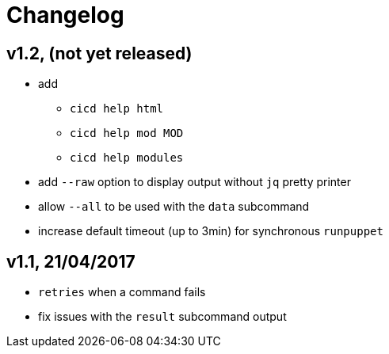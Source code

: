 # Changelog


## v1.2, (not yet released)

- add
* `cicd help html`
* `cicd help mod MOD`
* `cicd help modules`
- add `--raw` option to display output without `jq` pretty printer
- allow `--all` to be used with the `data` subcommand
- increase default timeout (up to 3min) for synchronous `runpuppet`

## v1.1, 21/04/2017

- `retries` when a command fails
- fix issues with the `result` subcommand output
